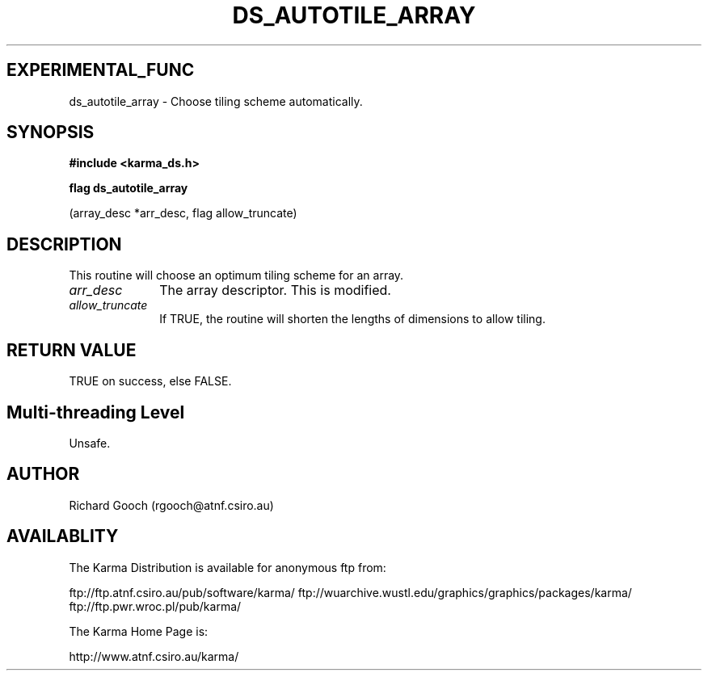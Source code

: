 .TH DS_AUTOTILE_ARRAY 3 "13 Nov 2005" "Karma Distribution"
.SH EXPERIMENTAL_FUNC
ds_autotile_array \- Choose tiling scheme automatically.
.SH SYNOPSIS
.B #include <karma_ds.h>
.sp
.B flag ds_autotile_array
.sp
(array_desc *arr_desc, flag allow_truncate)
.SH DESCRIPTION
This routine will choose an optimum tiling scheme for an array.
.IP \fIarr_desc\fP 1i
The array descriptor. This is modified.
.IP \fIallow_truncate\fP 1i
If TRUE, the routine will shorten the lengths of
dimensions to allow tiling.
.SH RETURN VALUE
TRUE on success, else FALSE.
.SH Multi-threading Level
Unsafe.
.SH AUTHOR
Richard Gooch (rgooch@atnf.csiro.au)
.SH AVAILABLITY
The Karma Distribution is available for anonymous ftp from:

ftp://ftp.atnf.csiro.au/pub/software/karma/
ftp://wuarchive.wustl.edu/graphics/graphics/packages/karma/
ftp://ftp.pwr.wroc.pl/pub/karma/

The Karma Home Page is:

http://www.atnf.csiro.au/karma/

